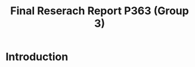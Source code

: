 #+Title: Final Reserach Report P363 (Group 3)
#+Author: 

#+latex: \bibliographystyle{apalike}
#+latex: \bibliography{references}

* Introduction 

